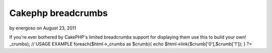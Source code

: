 Cakephp breadcrumbs
===================

by energoso on August 23, 2011

If you're ever bothered by CakePHP's limited breadcrumbs support for
displaying them use this to build your own!
_crumbs); // USAGE EXAMPLE foreach($html->_crumbs as $crumb){ echo
$html->link($crumb['0'],$crumb['1']); } ?>

.. meta::
    :title: Cakephp breadcrumbs
    :description: CakePHP Article related to php html cakephp helper breadc,Snippets
    :keywords: php html cakephp helper breadc,Snippets
    :copyright: Copyright 2011 energoso
    :category: snippets


